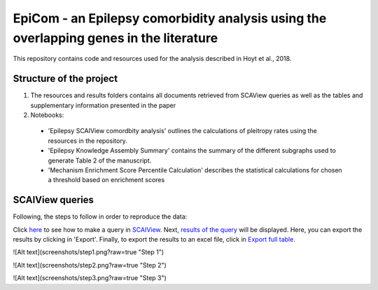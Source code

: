 EpiCom - an Epilepsy comorbidity analysis using the overlapping genes in the literature
=======================================================================================

This repository contains code and resources used for the analysis described in Hoyt et al., 2018.

Structure of the project
------------------------

1. The resources and results folders contains all documents retrieved from SCAView queries as well as the tables and supplementary information presented in the paper

2. Notebooks: 

  - 'Epilepsy SCAIView comordbity analysis' outlines the calculations of pleitropy rates using the resources in the repository.
  - 'Epilepsy Knowledge Assembly Summary' contains the summary of the different subgraphs used to generate Table 2 of the manuscript.
  - 'Mechanism Enrichment Score Percentile Calculation' describes the statistical calculations for chosen a threshold based on  enrichment scores 

SCAIView queries
----------------

Following, the steps to follow in order to reproduce the data:

Click `here <https://github.com/cthoyt/EpiCom/blob/master/screenshots/step1.png>`_ to see how to make a query in `SCAIView <http://academia.scaiview.com/academia/>`_.
Next, `results of the query <https://github.com/cthoyt/EpiCom/blob/master/screenshots/step1.png>`_ will be displayed. Here, you can export the results by clicking in 'Export'.
Finally, to export the results to an excel file, click in `Export full table <https://github.com/cthoyt/EpiCom/blob/master/screenshots/step1.png>`_.


![Alt text](screenshots/step1.png?raw=true "Step 1")

![Alt text](screenshots/step2.png?raw=true "Step 2")

![Alt text](screenshots/step3.png?raw=true "Step 3")
